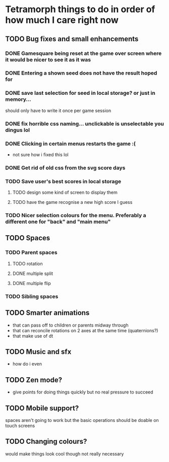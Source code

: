 * Tetramorph things to do in order of how much I care right now
** TODO Bug fixes and small enhancements
*** DONE Gamesquare being reset at the game over screen where it would be nicer to see it as it was
*** DONE Entering a shown seed does not have the result hoped for
*** DONE save last selection for seed in local storage? or just in memory... 
should only have to write it once per game session
*** DONE fix horrible css naming... unclickable is unselectable you dingus lol
*** DONE Clicking in certain menus restarts the game :(
- not sure how i fixed this lol
*** DONE Get rid of old css from the svg score days
*** TODO Save user's best scores in local storage
**** TODO design some kind of screen to display them
**** TODO have the game recognise a new high score I guess
*** TODO Nicer selection colours for the menu. Preferably a different one for "back" and "main menu"
** TODO Spaces
*** TODO Parent spaces
**** TODO rotation
**** DONE multiple split
**** DONE multiple flip
*** TODO Sibling spaces
** TODO Smarter animations
- that can pass off to children or parents midway through
- that can reconcile rotations on 2 axes at the same time (quaternions?)
- that make use of dt
** TODO Music and sfx
- how do i even
** TODO Zen mode?
- give points for doing things quickly but no real pressure to succeed
** TODO Mobile support?
spaces aren't going to work but the basic operations should be doable on touch screens
** TODO Changing colours?
would make things look cool though not really necessary
